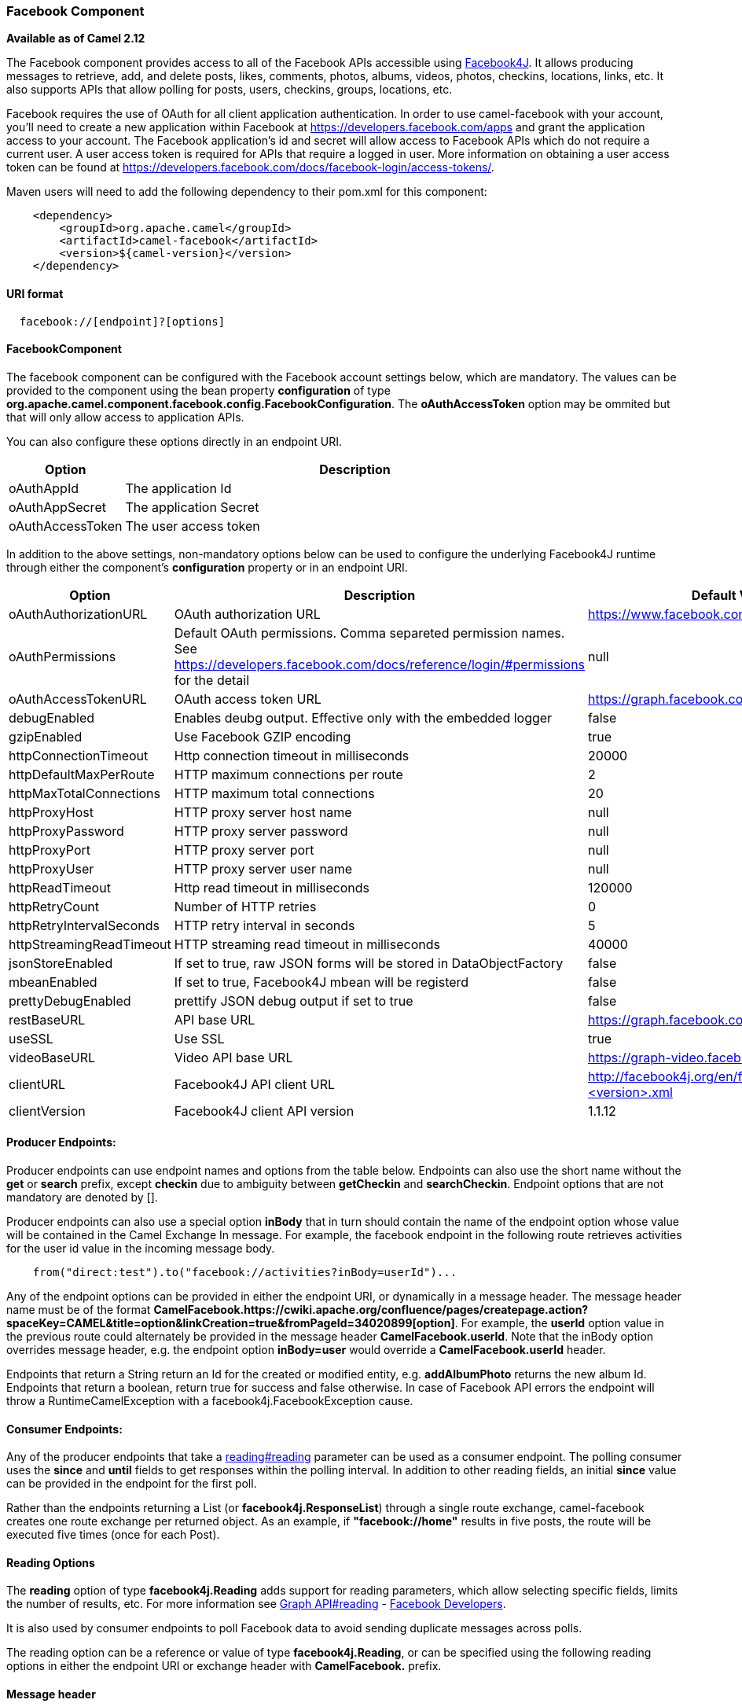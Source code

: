 [[Facebook-FacebookComponent]]
Facebook Component
~~~~~~~~~~~~~~~~~~

*Available as of Camel 2.12*

The Facebook component provides access to all of the Facebook APIs
accessible using http://facebook4j.org/en/index.html[Facebook4J]. It
allows producing messages to retrieve, add, and delete posts, likes,
comments, photos, albums, videos, photos, checkins, locations, links,
etc. It also supports APIs that allow polling for posts, users,
checkins, groups, locations, etc.

Facebook requires the use of OAuth for all client application
authentication. In order to use camel-facebook with your account, you'll
need to create a new application within Facebook at
https://developers.facebook.com/apps[https://developers.facebook.com/apps]
and grant the application access to your account. The Facebook
application's id and secret will allow access to Facebook APIs which do
not require a current user. A user access token is required for APIs
that require a logged in user. More information on obtaining a user
access token can be found at
https://developers.facebook.com/docs/facebook-login/access-tokens/[https://developers.facebook.com/docs/facebook-login/access-tokens/].

Maven users will need to add the following dependency to their pom.xml
for this component:

[source,java]
-----------------------------------------------
    <dependency>
        <groupId>org.apache.camel</groupId>
        <artifactId>camel-facebook</artifactId>
        <version>${camel-version}</version>
    </dependency>
-----------------------------------------------

[[Facebook-URIformat]]
URI format
^^^^^^^^^^

[source,java]
---------------------------------
  facebook://[endpoint]?[options]
---------------------------------

[[Facebook-FacebookComponent.1]]
FacebookComponent
^^^^^^^^^^^^^^^^^

The facebook component can be configured with the Facebook account
settings below, which are mandatory. The values can be provided to the
component using the bean property *configuration* of type
*org.apache.camel.component.facebook.config.FacebookConfiguration*. The
*oAuthAccessToken* option may be ommited but that will only allow access
to application APIs.

You can also configure these options directly in an endpoint URI.

[width="100%",cols="20%,80%",options="header",]
|=======================================================================
|Option |Description

|oAuthAppId |The application Id

|oAuthAppSecret |The application Secret

|oAuthAccessToken |The user access token
|=======================================================================

In addition to the above settings, non-mandatory options below can be
used to configure the underlying Facebook4J runtime through either the
component's *configuration* property or in an endpoint URI.

[width="100%",cols="10%,10%,80%",options="header",]
|=======================================================================
|Option |Description |Default Value

|oAuthAuthorizationURL |OAuth authorization URL |https://www.facebook.com/dialog/oauth[https://www.facebook.com/dialog/oauth]

|oAuthPermissions |Default OAuth permissions. Comma separeted permission names. See 
https://developers.facebook.com/docs/reference/login/#permissions[https://developers.facebook.com/docs/reference/login/#permissions]
for the detail |null

|oAuthAccessTokenURL |OAuth access token URL |https://graph.facebook.com/oauth/access_token[https://graph.facebook.com/oauth/access_token]

|debugEnabled |Enables deubg output. Effective only with the embedded logger |false

|gzipEnabled |Use Facebook GZIP encoding |true

|httpConnectionTimeout |Http connection timeout in milliseconds |20000

|httpDefaultMaxPerRoute |HTTP maximum connections per route |2

|httpMaxTotalConnections |HTTP maximum total connections |20

|httpProxyHost |HTTP proxy server host name |null

|httpProxyPassword |HTTP proxy server password |null

|httpProxyPort |HTTP proxy server port |null

|httpProxyUser |HTTP proxy server user name |null 

|httpReadTimeout |Http read timeout in milliseconds |120000

|httpRetryCount |Number of HTTP retries |0

|httpRetryIntervalSeconds |HTTP retry interval in seconds |5

|httpStreamingReadTimeout |HTTP streaming read timeout in milliseconds |40000

|jsonStoreEnabled |If set to true, raw JSON forms will be stored in DataObjectFactory |false

|mbeanEnabled |If set to true, Facebook4J mbean will be registerd |false

|prettyDebugEnabled |prettify JSON debug output if set to true |false

|restBaseURL |API base URL |https://graph.facebook.com/[https://graph.facebook.com/]

|useSSL |Use SSL |true

|videoBaseURL |Video API base URL |https://graph-video.facebook.com/[https://graph-video.facebook.com/]

|clientURL |Facebook4J API client URL |http://facebook4j.org/en/facebook4j-<version>.xml

|clientVersion |Facebook4J client API version |1.1.12
|=======================================================================

[[Facebook-ProducerEndpoints:]]
Producer Endpoints:
^^^^^^^^^^^^^^^^^^^

Producer endpoints can use endpoint names and options from the table
below. Endpoints can also use the short name without the *get* or
*search* prefix, except *checkin* due to ambiguity between *getCheckin*
and *searchCheckin*. Endpoint options that are not mandatory are denoted
by [].

Producer endpoints can also use a special option **inBody** that in turn
should contain the name of the endpoint option whose value will be
contained in the Camel Exchange In message. For example, the facebook
endpoint in the following route retrieves activities for the user id
value in the incoming message body.

[source,java]
--------------------------------------------------------------------
    from("direct:test").to("facebook://activities?inBody=userId")...
--------------------------------------------------------------------

Any of the endpoint options can be provided in either the endpoint URI,
or dynamically in a message header. The message header name must be of
the format
*CamelFacebook.https://cwiki.apache.org/confluence/pages/createpage.action?spaceKey=CAMEL&title=option&linkCreation=true&fromPageId=34020899[option]*.
For example, the *userId* option value in the previous route could
alternately be provided in the message header *CamelFacebook.userId*.
Note that the inBody option overrides message header, e.g. the endpoint
option *inBody=user* would override a *CamelFacebook.userId* header.

Endpoints that return a String return an Id for the created or modified
entity, e.g. *addAlbumPhoto* returns the new album Id. Endpoints that
return a boolean, return true for success and false otherwise. In case
of Facebook API errors the endpoint will throw a RuntimeCamelException
with a facebook4j.FacebookException cause.

[[Facebook-ConsumerEndpoints:]]
Consumer Endpoints:
^^^^^^^^^^^^^^^^^^^

Any of the producer endpoints that take a
https://cwiki.apache.org/confluence/pages/createpage.action?spaceKey=CAMEL&title=reading&linkCreation=true&fromPageId=34020899[reading#reading]
parameter can be used as a consumer endpoint. The polling consumer uses
the *since* and *until* fields to get responses within the polling
interval. In addition to other reading fields, an initial *since* value
can be provided in the endpoint for the first poll.

Rather than the endpoints returning a List (or
*facebook4j.ResponseList*) through a single route exchange,
camel-facebook creates one route exchange per returned object. As an
example, if *"facebook://home"* results in five posts, the route will be
executed five times (once for each Post).

[[Facebook-ReadingOptions]]
Reading Options
^^^^^^^^^^^^^^^

The *reading* option of type *facebook4j.Reading* adds support for
reading parameters, which allow selecting specific fields, limits the
number of results, etc. For more information see
https://cwiki.apache.org/confluence/pages/createpage.action?spaceKey=CAMEL&title=Graph+API&linkCreation=true&fromPageId=34020899[Graph
API#reading] -
https://developers.facebook.com/docs/reference/api/#reading[Facebook
Developers].

It is also used by consumer endpoints to poll Facebook data to avoid
sending duplicate messages across polls.

The reading option can be a reference or value of type
*facebook4j.Reading*, or can be specified using the following reading
options in either the endpoint URI or exchange header with
*CamelFacebook.* prefix.

[[Facebook-Messageheader]]
Message header
^^^^^^^^^^^^^^

Any of the
https://cwiki.apache.org/confluence/pages/createpage.action?spaceKey=CAMEL&title=URI+options&linkCreation=true&fromPageId=34020899[URI
options#urioptions] can be provided in a message header for producer
endpoints with *CamelFacebook.* prefix.

[[Facebook-Messagebody]]
Message body
^^^^^^^^^^^^

All result message bodies utilize objects provided by the Facebook4J
API. Producer endpoints can specify the option name for incoming message
body in the *inBody* endpoint parameter.

For endpoints that return an array, or *facebook4j.ResponseList*, or
*java.util.List*, a consumer endpoint will map every elements in the
list to distinct messages.

[[Facebook-Usecases]]
Use cases
^^^^^^^^^

To create a post within your Facebook profile, send this producer a
facebook4j.PostUpdate body.

[source,java]
----------------------------------------------------
    from("direct:foo")
        .to("facebook://postFeed/inBody=postUpdate);
----------------------------------------------------

To poll, every 5 sec (You can set the link:polling-consumer.html[polling
consumer] options by adding a prefix of "consumer"), all statuses on
your home feed:

[source,java]
-----------------------------------------------
    from("facebook://home?consumer.delay=5000")
        .to("bean:blah");
-----------------------------------------------

Searching using a producer with dynamic options from header.

In the bar header we have the Facebook search string we want to execute
in public posts, so we need to assign this value to the
CamelFacebook.query header.

[source,java]
--------------------------------------------------------
    from("direct:foo")
        .setHeader("CamelFacebook.query", header("bar"))
        .to("facebook://posts");
--------------------------------------------------------
